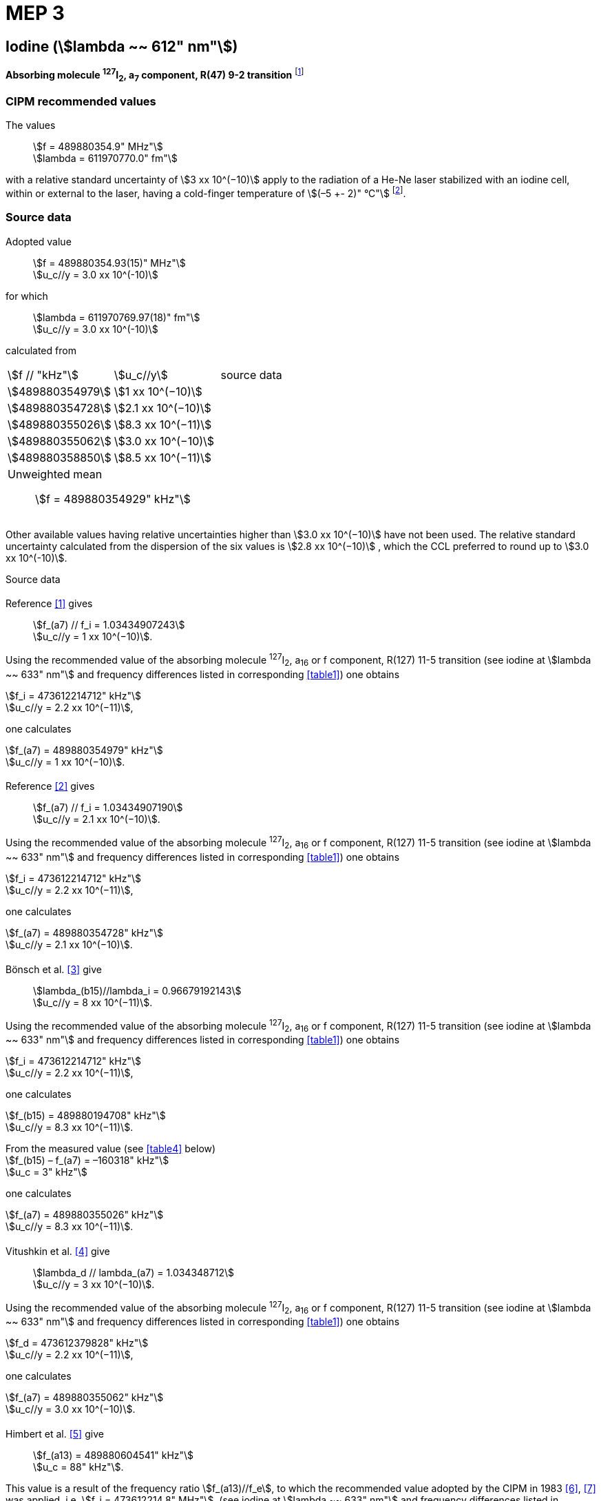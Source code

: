 = MEP 3
:appendix: 2
:partnumber: 1
:edition: 9
:copyright-year: 2019
:language: en
:docnumber: 
:title-en: 
:title-fr: 
:doctype: guide
:parent-document: si-brochure.adoc
:committee-acronym: CCL-CCTF-WGFS
:committee-en: CCL-CCTF Frequency Standards Working Group
:si-aspect: m_c_deltanu
:docstage: in-force
:confirmed-date:
:revdate:
:docsubstage: 60
:imagesdir: images
:mn-document-class: bipm
:mn-output-extensions: xml,html,pdf,rxl
:local-cache-only:
:data-uri-image:

== Iodine (stem:[lambda ~~ 612" nm"])

*Absorbing molecule ^127^I~2~, a~7~ component, R(47) 9-2 transition* footnote:[All transitions in I~2~ refer to the B^3^Π 0~u~^\+^ – X^1^ Σ~g~^+^ system.]

=== CIPM recommended values

[align=left]
The values:: stem:[f = 489880354.9" MHz"] +
stem:[lambda = 611970770.0" fm"]

with a relative standard uncertainty of stem:[3 xx 10^(−10)] apply to the radiation of a He-Ne laser stabilized with an iodine cell, within or external to the laser, having a cold-finger temperature of stem:[(–5 +- 2)" °C"] footnote:[For the specification of operating conditions, such as temperature, modulation width and laser power, the symbols ± refer to a tolerance, not an uncertainty.].

=== Source data

[align=left]
Adopted value:: stem:[f = 489880354.93(15)" MHz"] +
stem:[u_c//y = 3.0 xx 10^(-10)] +

[align=left]
for which:: stem:[lambda = 611970769.97(18)" fm"] +
stem:[u_c//y = 3.0 xx 10^(-10)]

calculated from::

[%unnumbered]
|===
| stem:[f // "kHz"] | stem:[u_c//y] | source data
| stem:[489880354979] | stem:[1 xx 10^(−10)] | <<sec2-1>>
| stem:[489880354728] | stem:[2.1 xx 10^(−10)] | <<sec2-2>>
| stem:[489880355026] | stem:[8.3 xx 10^(−11)] | <<sec2-3>>
| stem:[489880355062] | stem:[3.0 xx 10^(−10)] | <<sec2-4>>
| stem:[489880358850] | stem:[8.5 xx 10^(−11)] | <<sec2-5>>
3+a| Unweighted mean:: stem:[f = 489880354929" kHz"]
|===

Other available values having relative uncertainties higher than stem:[3.0 xx 10^(−10)] have not been used. The relative standard uncertainty calculated from the dispersion of the six values is stem:[2.8 xx 10^(−10)] , which the CCL preferred to round up to stem:[3.0 xx 10^(-10)].

Source data

[[sec2-1]]
==== {blank}

[align=left]
Reference <<ccdm82-34>> gives:: stem:[f_(a7) // f_i = 1.03434907243] +
stem:[u_c//y = 1 xx 10^(−10)].

Using the recommended value of the absorbing molecule ^127^I~2~, a~16~ or f component, R(127) 11-5 transition (see iodine at stem:[lambda ~~ 633" nm"] and frequency differences listed in corresponding <<table1>>) one obtains

[align=left]
stem:[f_i = 473612214712" kHz"] +
stem:[u_c//y = 2.2 xx 10^(−11)],

one calculates

[align=left]
stem:[f_(a7) = 489880354979" kHz"] +
stem:[u_c//y = 1 xx 10^(−10)].

[[sec2-2]]
==== {blank}

[align=left]
Reference <<ccdm82-19a>> gives:: stem:[f_(a7) // f_i = 1.03434907190] +
stem:[u_c//y = 2.1 xx 10^(−10)].

Using the recommended value of the absorbing molecule ^127^I~2~, a~16~ or f component, R(127) 11-5 transition (see iodine at stem:[lambda ~~ 633" nm"] and frequency differences listed in corresponding <<table1>>) one obtains

[align=left]
stem:[f_i = 473612214712" kHz"] +
stem:[u_c//y = 2.2 xx 10^(−11)],

one calculates

[align=left]
stem:[f_(a7) = 489880354728" kHz"] +
stem:[u_c//y = 2.1 xx 10^(−10)].

[[sec2-3]]
==== {blank}

[align=left]
Bönsch et al. <<bonsch>> give:: stem:[lambda_(b15)//lambda_i = 0.96679192143] +
stem:[u_c//y = 8 xx 10^(−11)].

Using the recommended value of the absorbing molecule ^127^I~2~, a~16~ or f component, R(127) 11-5 transition (see iodine at stem:[lambda ~~ 633" nm"] and frequency differences listed in corresponding <<table1>>) one obtains

[align=left]
stem:[f_i = 473612214712" kHz"] +
stem:[u_c//y = 2.2 xx 10^(−11)],

one calculates

[align=left]
stem:[f_(b15) = 489880194708" kHz"] +
stem:[u_c//y = 8.3 xx 10^(−11)].

[align=left]
From the measured value (see <<table4>> below) +
stem:[f_(b15) – f_(a7) = –160318" kHz"] +
stem:[u_c = 3" kHz"]

one calculates

[align=left]
stem:[f_(a7) = 489880355026" kHz"] +
stem:[u_c//y = 8.3 xx 10^(−11)].

[[sec2-4]]
==== {blank}

[align=left]
Vitushkin et al. <<vitushkin>> give:: stem:[lambda_d // lambda_(a7) = 1.034348712] +
stem:[u_c//y = 3 xx 10^(−10)].

Using the recommended value of the absorbing molecule ^127^I~2~, a~16~ or f component, R(127) 11-5 transition (see iodine at stem:[lambda ~~ 633" nm"] and frequency differences listed in corresponding <<table1>>) one obtains

[align=left]
stem:[f_d = 473612379828" kHz"] +
stem:[u_c//y = 2.2 xx 10^(−11)],

one calculates

[align=left]
stem:[f_(a7) = 489880355062" kHz"] +
stem:[u_c//y = 3.0 xx 10^(−10)].

[[sec2-5]]
==== {blank}

[align=left]
Himbert et al. <<himbert>> give:: stem:[f_(a13) = 489880604541" kHz"] +
stem:[u_c = 88" kHz"].

This value is a result of the frequency ratio stem:[f_(a13)//f_e], to which the recommended value adopted by the CIPM in 1983 <<bipm1983>>, <<docs-metre>> was applied, i.e. stem:[f_i = 473612214.8" MHz"]. (see iodine at stem:[lambda ~~ 633" nm"] and frequency differences listed in corresponding <<table1>>)

[align=left]
stem:[f_e – f_i = 152255" kHz"] +
stem:[u_c = 5" kHz"],

one obtains

stem:[f_e = 473612367055" kHz"],

and hence

[align=left]
stem:[f_(a13) // f_e = 1.034349267] +
stem:[u_c//y = 8 xx 10^(−11)].

Using the recommended value of the absorbing molecule ^127^I~2~, a~16~ or f component, R(127) 11-5 transition (see iodine at stem:[lambda ~~ 633" nm"] and frequency differences listed in corresponding <<table1>>) one obtains

[align=left]
stem:[f_e = 473612366967" kHz"] +
stem:[u_c//y = 2.2 xx 10^(−11)],

one calculates

[align=left]
stem:[f_(a13) = 489880604450] +
stem:[u_c//y = 8.3 xx 10^(−11)].

[align=left]
Knowing the frequency difference (see <<table1>>) +
stem:[f_(a7) – f_(a13) = –249600" kHz"] +
stem:[u_c = 10" kHz"], 

one obtains

[align=left]
stem:[f_(a7) = 489880354850] +
stem:[u_c//y = 8.5 xx 10^(−11)].


=== Absolute frequency of the other transitions related to those adopted as recommended and frequency intervals between transitions and hyperfine components

These tables replace those published in BIPM Com. Cons. Long., 2001, *10*, 184-187 and Metrologia, 2003, *40*, 127-128.

The notation for the transitions and the components is that used in the source references. The values adopted for the frequency intervals are the weighted means of the values given in the references.

For the uncertainties, account has been taken of:

* the uncertainties given by the authors;
* the spread in the different determinations of a single component;
* the effect of any perturbing components;
* the difference between the calculated and the measured values.

In the tables, stem:[u_c] represents the estimated combined standard uncertainty (stem:[1 sigma] ).

All transitions in molecular iodine refer to the B-X system.

[[table1]]
|===
8+^.^| stem:[lambda ~~ 612" nm"] ^127^I~2~ R(47) 9-2
| stem:[a_n] | stem:[x] | stem:[[f (a_n) – f (a_7)\]//"MHz"] | stem:[u_c//"MHz"] | stem:[a_n] | stem:[x] | stem:[[f (a_n) – f (a_7)\]//"MHz"] | stem:[u_c//"MHz"]

| stem:[a_1] | u | –357.16 | 0.02 | stem:[a_(12)] | j | 219.602 | 0.006
| stem:[a_2] | t | –333.97 | 0.01 | stem:[a_(13)] | i | 249.60 | 0.01
| stem:[a_3] | s | –312.46 | 0.02 | stem:[a_(14)] | h | 284.30 | 0.01
| stem:[a_4] | r | –86.168 | 0.007 | stem:[a_(15)] | g | 358.37 | 0.03
| stem:[a_5] | q | –47.274 | 0.004 | stem:[a_(16)] | f | 384.66 | 0.01
| stem:[a_6] | p | –36.773 | 0.003 | stem:[a_(17)] | e | 403.76 | 0.02
| stem:[a_7] | o | 0 | - | stem:[a_(18)] | d | 429.99 | 0.02
| stem:[a_8] | n | 81.452 | 0.003 | stem:[a_(19)] | c | 527.16 | 0.02
| stem:[a_9] | m | 99.103 | 0.003 | stem:[a_(20)] | b | 539.22 | 0.02
| stem:[a_(10)] | l | 107.463 | 0.005 | stem:[a_(21)] | a | 555.09 | 0.02
| stem:[a_(11)] | k | 119.045 | 0.006 | | | |
8+a| Frequency referenced to::
stem:[a_7], R(47) 9-2, ^127^I~2~: stem:[f = 489880354.9" MHz"] <<ci2002>>
|===
Ref. <<glaser-ptb>>, <<razet>>, <<cerez>>, <<glaser-im>>, <<bertinetto1985>>, <<robertsson>>


[[table2]]
|===
6+^.^| stem:[lambda ~~ 612" nm"] ^127^I~2~ P(48) 11-3
| stem:[b_n] | stem:[[f (b_n) – f (a_7)\]//"MHz"] | stem:[u_c//"MHz"] | stem:[b_n] | stem:[[f (b_n) – f (a_7)\]//"MHz"] | stem:[u_c//"MHz"]

| stem:[b_1] | –1034.75 | 0.07 | stem:[b_9] | –579.91 | 0.01
| stem:[b_2] | –755.86 | 0.05 | stem:[b_(10)] | –452.163 | 0.005
| stem:[b_3] | –748.28 | 0.03 | stem:[b_(11)] | –316.6 | 0.4
| stem:[b_4] | –738.35 | 0.04 | stem:[b_(12)] | –315.8 | 0.4
| stem:[b_5] | –731.396 | 0.006 | stem:[b_(13)] | –297.42 | 0.03
| stem:[b_6] | –616.01 | 0.03 | stem:[b_(14)] | –294.72 | 0.03
| stem:[b_7] | –602.42 | 0.03 | stem:[b_(15)] | –160.318 | 0.003
| stem:[b_8] | –593.98 | 0.01 | | |
6+a| Frequency referenced to::
stem:[a_7], R(47) 9-2, ^127^I~2~: stem:[f = 489880354.9" MHz"] <<ci2002>>
|===
Ref. <<glaser-ptb>>, <<razet>>, <<glaser-im>>, <<bertinetto1985>>, <<robertsson>>, <<bertinetto1983>>


[[table3]]
|===
6+^.^| stem:[lambda ~~ 612" nm"] ^127^I~2~ R(48) 15-5
| stem:[c_n] | stem:[[f (c_n) – f (a_7)\]//"MHz"] | stem:[u_c//"MHz"] | stem:[c_n] | stem:[[f (c_n) – f (a_7)\]//"MHz"] | stem:[u_c//"MHz"]

| stem:[c_1] | –513.83 | 0.03 | stem:[c_5] | –209.96 | 0.03
| stem:[c_2] | –237.40 | 0.03 | stem:[c_6] | –97.74 | 0.03
| stem:[c_3] | –228.08 | 0.03 | stem:[c_8] | –73.92 | 0.03
| stem:[c_4] | –218.78 | 0.03 | stem:[c_9] | –59.30 | 0.03
6+a| Frequency referenced to::
stem:[a_7], R(47) 9-2, ^127^I~2~: stem:[f = 489880354.9" MHz"] <<ci2002>>
|===
Ref. <<razet>>


[[table4]]
|===
8+^.^| stem:[lambda ~~ 612" nm"] ^129^I~2~ P(110) 10-2
| stem:[a_n] | stem:[x] | stem:[[f (a_n) – f (a7{""^(127)I_2})\]//"MHz"] | stem:[u_c//"MHz"] | stem:[a_n] | stem:[x] | stem:[[f (a_n) – f (a_7{^(127)I_2})\]//"MHz"] | stem:[u_c//"MHz"]

| stem:[a_1] | b' | –376.29 | 0.05 | stem:[a_(15)] | n | 1.61 | 0.20
| stem:[a_2] | a' | –244.76 | 0.10 | stem:[a_(16)] | m | 10.63 | 0.15
| stem:[a_3] | z | –230.79 | 0.20 | stem:[a_(17)] | l | 15.82 | 0.20
| stem:[a_4] | y | –229.40 | 0.20 | stem:[a_(18)] | k | 25.32 | 0.10
| stem:[a_5] | x | –216.10 | 0.05 | stem:[a_(19)] | j | 49.44 | 0.15
| stem:[a_6] | w | –149.37 | 0.10 | stem:[a_(20)] | i | 54.66 | 0.20
| stem:[a_7] | v | –134.68 | 0.10 | stem:[a_(21)] | h | 69.02 | 0.10
| stem:[a_8] | u | –130.98 | 0.10 | stem:[a_(22)] | g | 74.47 | 0.15
| stem:[a_9] | t | –116.67 | 0.05 | stem:[a_(23)] | f | 110.60 | 0.10
| stem:[a_(10)] | s | –96.26 | 0.20 | stem:[a_(24)] | e | 153.09 | 0.20
| stem:[a_(11)] | r | –90.70 | 0.20 | stem:[a_(25)] | d | 154.70 | 0.20
| stem:[a_(12)] | q | –84.12 | 0.20 | stem:[a_(26)] | c | 163.98 | 0.20
| stem:[a_(13)] | p | –77.79 | 0.20 | stem:[a_(27)] | b | 166.22 | 0.20
| stem:[a_(14)] | o | –72.70 | 0.20 | stem:[a_(28)] | a | 208.29 | 0.10
8+a| Frequency referenced to::
stem:[a_7], R(47) 9-2, ^127^I~2~: stem:[f = 489880354.9" MHz"] <<ci2002>>
|===
Ref. <<kegung>>, <<ciddor>>, <<glaser1981>>


[[table5]]
|===
8+^.^| stem:[lambda ~~ 612" nm"] ^129^I~2~ R(113) 14-4
| stem:[b_n] | stem:[x] | stem:[[f (b_n) – f (a7{""^(127)I_2})\]//"MHz"] | stem:[u_c//"MHz"] | stem:[b_n] | stem:[x] | stem:[[f (b_n) – f (a_7{^(127)I_2})\]//"MHz"] | stem:[u_c//"MHz"]

| stem:[b_(19)] | r | –410.4 | 0.3 | stem:[b_(28)] | i | –289.4 | 0.5
| stem:[b_(20)] | q | –390.0 | 0.3 | stem:[b_(29)] | h | –273.1 | 0.3
| stem:[b_(21)] | p | –383.9 | 0.5 | stem:[b_(30)] | g | –255.7 | 0.5
| stem:[b_(22)] | o | –362.8 | 0.3 | stem:[b_(31)] | f | –247 | 5
| stem:[b_(23)] | n | –352.9 | 0.3 | stem:[b_(32)] | e | –237 | 5
| stem:[b_(24)] | m | –346.4 | 0.3 | stem:[b_(33)] | d | –223 | 5
| stem:[b_(25)] | l | –330.0 | 0.3 | stem:[b_(34)] | c | –198.6 | 0.3
| stem:[b_(26)] | k | –324.9 | 0.3 | stem:[b_(35)] | b | –193.1 | 0.3
| stem:[b_(27)] | j | –304.7 | 0.3 | stem:[b_(36)] | a | –187.0 | 0.3
8+a| Frequency referenced to::
stem:[a_7], R(47) 9-2, ^127^I~2~: stem:[f = 489880354.9" MHz"] <<ci2002>>
|===
Ref. <<ciddor>>, <<glaser1981>>


[bibliography]
=== References

* [[[ccdm82-34,1]]], CCDM/82-34 , NPL, Laser wavelength Measurements, May 1982.

* [[[ccdm82-19a,2]]], CCDM/82-19a, BIPM, Réponse au questionnaire CCDM/82-3.

* [[[bonsch,3]]], Bönsch G., Gläser M., Spieweck F., Bestimmung der Wellenlängenverhältnisse von drei ^127^I~2~-stabilisierten Lasern bei 515 nm, 612 nm und 633 nm, _PTB Jahresbericht_, 1986, 161.

* [[[vitushkin,4]]], Vitushkin L. F., Zakharenko Yu. G., Yvanov I. V., Leibengardt G. I., Shur V. L., Measurements of Wavelength of High-Stabilized He-Ne/I~2~ Laser at 612 nm, _Opt. Spectr._, 1990, *68*, 705-707.

* [[[himbert,5]]], Himbert M., Bouchareine P., Hachour A., Juncar P., Millerioux Y., Razet A., Measurements of Optical Wavelength Ratios Using a Compensated Field Sigmameter, _IEEE Trans. Instrum. Meas._, 1991, *40*, 200-203.

* [[[bipm1983,6]]], _BIPM, Proc. Verb. Com. Int. Poids et Mesures_, 1983, *51*.

* [[[docs-metre,7]]], Documents Concerning the New Definition of the Metre, _Metrologia_, 1984, *19*, 163-178.

* [[[ci2002,8]]], Recommendation CCL3 (_BIPM Com. Cons. Long._, 10th Meeting, 2001) adopted by the Comité International des Poids et Mesures at its 91th Meeting as Recommendation 1 (CI-2002).

* [[[glaser-ptb,9]]], Gläser M., Hyperfine Components of Iodine for Optical Frequency Standards _PTB-Bericht_, 1987, *PTB-Opt-25*.

* [[[razet,10]]], Razet A., Millerioux Y., Juncar P., Hyperfine Structure of the 47R(9-2), 48P(11-3) and 48R(15-5) Lines of ^127^I~2~ at 612 nm as Secondary Standards of Optical Frequency, _Metrologia_, 1991, *28*, 309-316.

* [[[cerez,11]]], Cérez P., Bennett S. J., Helium-neon laser stabilized by saturated absorption in iodine at 612 nm, _Appl. Opt._,1979, *18*, 1079-1083.

* [[[glaser-im,12]]], Gläser M., Properties of a He-Ne Laser at stem:[lambda ~~ 612" nm"], Stabilized by Means of an External Iodine Absorption Cell, _IEEE Trans. Instrum. Meas._, 1987, *IM-36*, 604-608.

* [[[bertinetto1985,13]]], Bertinetto F., Cordiale P., Fontana S., Picotto G. B., Recent Progresses in He-Ne Lasers Stabilized to ^127^I~2~, _IEEE Trans. Instrum. Meas._, 1985, *IM-34*, 256-261.

* [[[robertsson,14]]], Robertsson L., Iodine-stabilized He-Ne lasers at stem:[lambda = 612" nm"] using internal and external cells, _BIPM Proc.-Verb. Com. Int. Poids et Mesures_, 1992, *60*, 160-162.

* [[[bertinetto1983,15]]], Bertinetto F., Cordiale P., Picotto G. B., Chartier J.-M., Felder R., Gläser M., Comparison Between the ^127^I~2~ Stabilized He-Ne Lasers at 633 nm and at 612 nm of the BIPM and the IMGC, _IEEE Trans. Instrum. Meas._, 1983, *IM-32*, 72-76.

* [[[kegung,16]]], Kegung D., Gläser M., Helmcke J., I~2~ Stabilized He-Ne Lasers at 612 nm, _IEEE Trans. Instrum. Meas._, 1980, *IM-29*, 354-357.

* [[[ciddor,17]]], Ciddor P. E., Brown N., Hyperfine Spectra in Iodine-129 at 612 nm, _Opt. Commun._, 1980, *34*, 53-56.

* [[[glaser1981,18]]], Gläser M., Kegung D., Foth H. J., Hyperfine Structure and Fluorescence Analysis of Enriched 129I2 at the 612 nm Wavelength of the He-Ne Laser, _Opt. Commun._, 1981, *38*, 119-123.